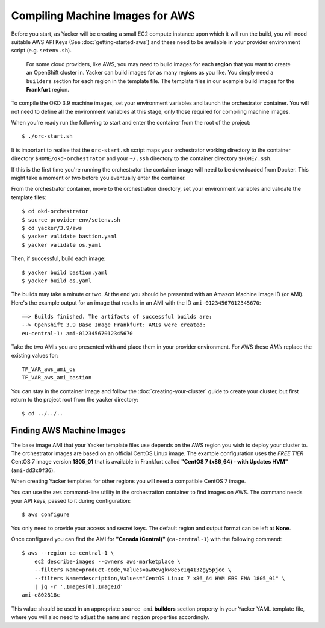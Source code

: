################################
Compiling Machine Images for AWS
################################

.. highlight:: none

Before you start, as Yacker will be creating a small EC2 compute instance
upon which it will run the build, you will need suitable AWS API Keys
(See :doc:`getting-started-aws`) and these need to be available in your
provider environment script (e.g. ``setenv.sh``).

    For some cloud providers, like AWS, you may need to build images for each
    **region** that you want to create an OpenShift cluster in.
    Yacker can build images for as many regions as you like. You simply need a
    ``builders`` section for each region in the template file. The template files
    in our example build images for the **Frankfurt** region.

To compile the OKD 3.9 machine images, set your environment variables and
launch the orchestrator container. You will not need to define all the
environment variables at this stage, only those required for compiling machine
images.

When you're ready run the following to start and enter the container
from the root of the project::

    $ ./orc-start.sh

It is important to realise that the ``orc-start.sh`` script maps your
orchestrator working directory to the container directory
``$HOME/okd-orchestrator`` and your ``~/.ssh``
directory to the container directory ``$HOME/.ssh``.

If this is the first time you're running the orchestrator the container image
will need to be downloaded from Docker. This might take a moment or two before
you eventually enter the container.

From the orchestrator container, move to the orchestration directory,
set your environment variables and validate the template files::

    $ cd okd-orchestrator
    $ source provider-env/setenv.sh
    $ cd yacker/3.9/aws
    $ yacker validate bastion.yaml
    $ yacker validate os.yaml

Then, if successful, build each image::

    $ yacker build bastion.yaml
    $ yacker build os.yaml

The builds may take a minute or two. At the end you should be presented with
an Amazon Machine Image ID (or AMI). Here's the example output for an
image that results in an AMI with the ID ``ami-01234567012345670``::

    ==> Builds finished. The artifacts of successful builds are:
    --> OpenShift 3.9 Base Image Frankfurt: AMIs were created:
    eu-central-1: ami-01234567012345670

Take the two AMIs you are presented with and place them in your provider
environment. For AWS these *AMIs* replace the existing values for::

   TF_VAR_aws_ami_os
   TF_VAR_aws_ami_bastion

You can stay in the container image and follow the :doc:`creating-your-cluster`
guide to create your cluster, but first return  to the project root from
the yacker directory::

    $ cd ../../..

Finding AWS Machine Images
--------------------------

The base image AMI that your Yacker template files use depends on the AWS
region you wish to deploy your cluster to. The orchestrator images
are based on an official CentOS Linux image. The example configuration uses
the *FREE TIER* CentOS 7 image version **1805_01** that is available in
Frankfurt called **"CentOS 7 (x86_64) - with Updates HVM"** (``ami-dd3c0f36``).

When creating Yacker templates for other regions you will need a compatible
CentOS 7 image.

You can use the ``aws`` command-line utility in the orchestration
container to find images on AWS. The command needs your API keys,
passed to it during configuration::

    $ aws configure

You only need to provide your access and secret keys. The default region
and output format can be left at **None**.

Once configured you can find the AMI for **"Canada (Central)"**
(``ca-central-1``) with the following command::

    $ aws --region ca-central-1 \
        ec2 describe-images --owners aws-marketplace \
        --filters Name=product-code,Values=aw0evgkw8e5c1q413zgy5pjce \
        --filters Name=description,Values="CentOS Linux 7 x86_64 HVM EBS ENA 1805_01" \
        | jq -r '.Images[0].ImageId'
    ami-e802818c

This value should be used in an appropriate ``source_ami`` **builders**
section property in your Yacker YAML template file, where you will also
need to adjust the ``name`` and ``region`` properties accordingly.
